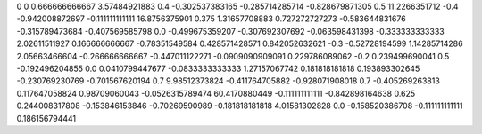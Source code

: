 0	0
0.666666666667	3.57484921883
0.4	-0.302537383165
-0.285714285714	-0.828679871305
0.5	11.2266351712
-0.4	-0.942008872697
-0.111111111111	16.8756375901
0.375	1.31657708883
0.727272727273	-0.583644831676
-0.315789473684	-0.407569585798
0.0	-0.499675359207
-0.307692307692	-0.063598431398
-0.333333333333	2.02611511927
0.166666666667	-0.78351549584
0.428571428571	0.842052632621
-0.3	-0.52728194599
1.14285714286	2.05663466604
-0.266666666667	-0.447011122271
-0.0909090909091	0.229786089062
-0.2	0.239499690041
0.5	-0.192496204855
0.0	0.0410799447677
-0.0833333333333	1.27157067742
0.181818181818	0.193893302645
-0.230769230769	-0.701567620194
0.7	9.98512373824
-0.411764705882	-0.928071908018
0.7	-0.405269263813
0.117647058824	0.98709060043
-0.0526315789474	60.4170880449
-0.111111111111	-0.842898164638
0.625	0.244008317808
-0.153846153846	-0.70269590989
-0.181818181818	4.01581302828
0.0	-0.158520386708
-0.111111111111	0.186156794441
